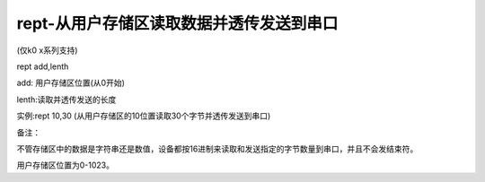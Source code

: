 rept-从用户存储区读取数据并透传发送到串口
===============================================================

(仅k0 x系列支持)

rept add,lenth

add: 用户存储区位置(从0开始)

lenth:读取并透传发送的长度

实例:rept 10,30  (从用户存储区的10位置读取30个字节并透传发送到串口)

备注：

不管存储区中的数据是字符串还是数值，设备都按16进制来读取和发送指定的字节数量到串口，并且不会发结束符。

用户存储区位置为0-1023。